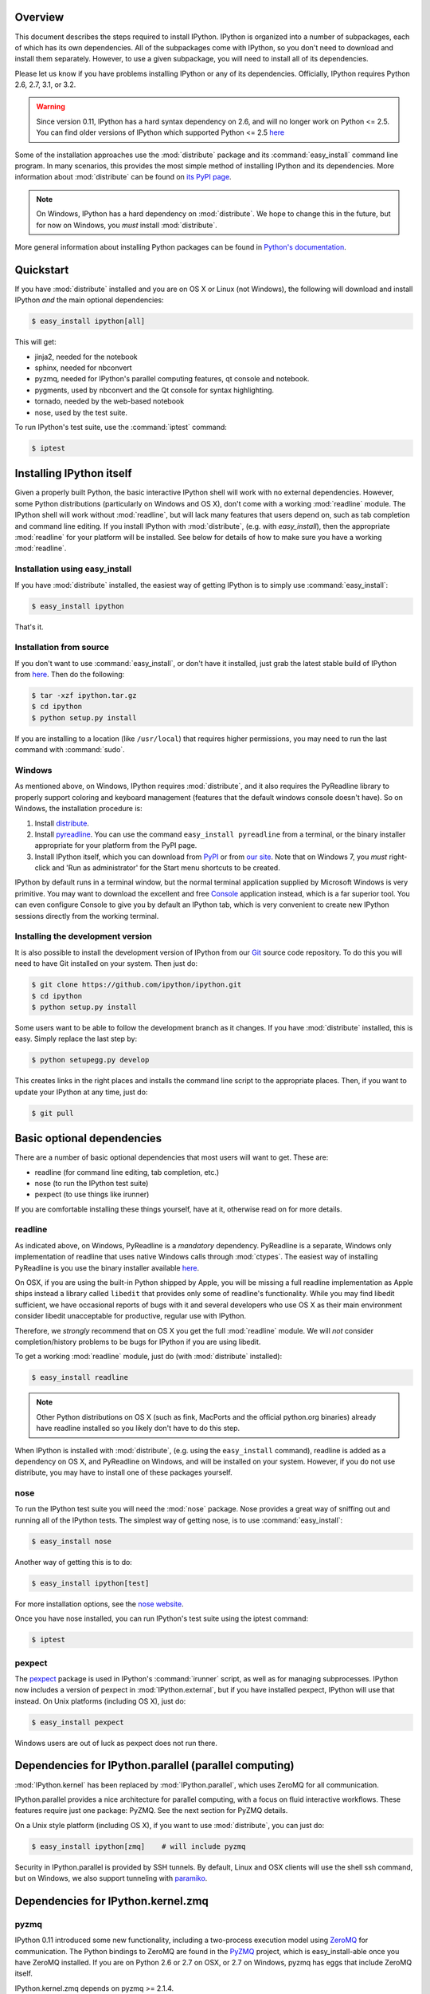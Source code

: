 Overview
========

This document describes the steps required to install IPython.  IPython is
organized into a number of subpackages, each of which has its own dependencies.
All of the subpackages come with IPython, so you don't need to download and
install them separately.  However, to use a given subpackage, you will need to
install all of its dependencies.

Please let us know if you have problems installing IPython or any of its
dependencies. Officially, IPython requires Python 2.6, 2.7, 3.1, or 3.2.

.. warning::

    Since version 0.11, IPython has a hard syntax dependency on 2.6, and will no
    longer work on Python <= 2.5. You can find older versions of IPython which
    supported Python <= 2.5 `here <http://archive.ipython.org/release/>`_

Some of the installation approaches use the :mod:`distribute` package and its
:command:`easy_install` command line program.  In many scenarios, this provides
the most simple method of installing IPython and its dependencies.  More
information about :mod:`distribute` can be found on `its PyPI page
<http://pypi.python.org/pypi/distribute>`__.

.. note::

   On Windows, IPython has a hard dependency on :mod:`distribute`.  We hope to
   change this in the future, but for now on Windows, you *must* install
   :mod:`distribute`.

More general information about installing Python packages can be found in
`Python's documentation <http://docs.python.org>`_.


Quickstart
==========

If you have :mod:`distribute` installed and you are on OS X or Linux (not
Windows), the following will download and install IPython *and* the main
optional dependencies:

.. code-block:: bash

    $ easy_install ipython[all]

This will get:

- jinja2, needed for the notebook
- sphinx, needed for nbconvert
- pyzmq, needed for IPython's parallel computing features, qt console and
  notebook.
- pygments, used by nbconvert and the Qt console for syntax highlighting.
- tornado, needed by the web-based notebook
- nose, used by the test suite.

To run IPython's test suite, use the :command:`iptest` command:

.. code-block:: bash

    $ iptest

    
Installing IPython itself
=========================

Given a properly built Python, the basic interactive IPython shell will work
with no external dependencies.  However, some Python distributions
(particularly on Windows and OS X), don't come with a working :mod:`readline`
module.  The IPython shell will work without :mod:`readline`, but will lack
many features that users depend on, such as tab completion and command line
editing.  If you install IPython with :mod:`distribute`, (e.g. with
`easy_install`), then the appropriate :mod:`readline` for your platform will be
installed.  See below for details of how to make sure you have a working
:mod:`readline`.

Installation using easy_install
-------------------------------

If you have :mod:`distribute` installed, the easiest way of getting IPython is
to simply use :command:`easy_install`:

.. code-block:: bash

    $ easy_install ipython

That's it.

Installation from source
------------------------

If you don't want to use :command:`easy_install`, or don't have it installed,
just grab the latest stable build of IPython from `here
<http://ipython.org/download.html>`_.  Then do the following:

.. code-block:: bash

    $ tar -xzf ipython.tar.gz
    $ cd ipython
    $ python setup.py install

If you are installing to a location (like ``/usr/local``) that requires higher
permissions, you may need to run the last command with :command:`sudo`.

Windows
-------

As mentioned above, on Windows, IPython requires :mod:`distribute`, and it also
requires the PyReadline library to properly support coloring and keyboard
management (features that the default windows console doesn't have).  So on
Windows, the installation procedure is:

1. Install `distribute <http://pypi.python.org/pypi/distribute>`_.

2. Install `pyreadline <http://pypi.python.org/pypi/pyreadline>`_.  You can use
   the command ``easy_install pyreadline`` from a terminal, or the binary
   installer appropriate for your platform from the PyPI page.

3. Install IPython itself, which you can download from `PyPI
   <http://pypi.python.org/pypi/ipython>`_ or from `our site
   <http://ipython.org/download.html>`_.  Note that on Windows 7, you *must*
   right-click and 'Run as administrator' for the Start menu shortcuts to be
   created.

IPython by default runs in a terminal window, but the normal terminal
application supplied by Microsoft Windows is very primitive.  You may want to
download the excellent and free Console_ application instead, which is a far
superior tool.  You can even configure Console to give you by default an
IPython tab, which is very convenient to create new IPython sessions directly
from the working terminal.

.. _Console:  http://sourceforge.net/projects/console

   
Installing the development version
----------------------------------

It is also possible to install the development version of IPython from our
`Git <http://git-scm.com/>`_ source code repository.  To do this you will
need to have Git installed on your system.  Then just do:

.. code-block:: bash

    $ git clone https://github.com/ipython/ipython.git
    $ cd ipython
    $ python setup.py install

Some users want to be able to follow the development branch as it changes.  If
you have :mod:`distribute` installed, this is easy. Simply replace the last
step by:

.. code-block:: bash

    $ python setupegg.py develop

This creates links in the right places and installs the command line script to
the appropriate places.  Then, if you want to update your IPython at any time,
just do:

.. code-block:: bash

    $ git pull

    
Basic optional dependencies
===========================

There are a number of basic optional dependencies that most users will want to
get.  These are:

* readline (for command line editing, tab completion, etc.)
* nose (to run the IPython test suite)
* pexpect (to use things like irunner)

If you are comfortable installing these things yourself, have at it, otherwise
read on for more details.

readline
--------

As indicated above, on Windows, PyReadline is a *mandatory* dependency.
PyReadline is a separate, Windows only implementation of readline that uses
native Windows calls through :mod:`ctypes`. The easiest way of installing
PyReadline is you use the binary installer available `here
<http://pypi.python.org/pypi/pyreadline>`_.

On OSX, if you are using the built-in Python shipped by Apple, you will be
missing a full readline implementation as Apple ships instead a library called
``libedit`` that provides only some of readline's functionality.  While you may
find libedit sufficient, we have occasional reports of bugs with it and several
developers who use OS X as their main environment consider libedit unacceptable
for productive, regular use with IPython.

Therefore, we *strongly* recommend that on OS X you get the full
:mod:`readline` module.  We will *not* consider completion/history problems to
be bugs for IPython if you are using libedit.

To get a working :mod:`readline` module, just do (with :mod:`distribute`
installed):

.. code-block:: bash

    $ easy_install readline

.. note::

    Other Python distributions on OS X (such as fink, MacPorts and the official
    python.org binaries) already have readline installed so you likely don't
    have to do this step.

When IPython is installed with :mod:`distribute`, (e.g. using the
``easy_install`` command), readline is added as a dependency on OS X, and
PyReadline on Windows, and will be installed on your system.  However, if you
do not use distribute, you may have to install one of these packages yourself.


nose
----

To run the IPython test suite you will need the :mod:`nose` package.  Nose
provides a great way of sniffing out and running all of the IPython tests.  The
simplest way of getting nose, is to use :command:`easy_install`:

.. code-block:: bash

    $ easy_install nose

Another way of getting this is to do:

.. code-block:: bash

    $ easy_install ipython[test]

For more installation options, see the `nose website
<http://somethingaboutorange.com/mrl/projects/nose/>`_.  

Once you have nose installed, you can run IPython's test suite using the
iptest command:

.. code-block:: bash

    $ iptest

pexpect
-------

The pexpect_ package is used in IPython's :command:`irunner` script, as well as
for managing subprocesses. IPython now includes a version of pexpect in
:mod:`IPython.external`, but if you have installed pexpect, IPython will use
that instead. On Unix platforms (including OS X), just do:

.. code-block:: bash

    $ easy_install pexpect

Windows users are out of luck as pexpect does not run there.

Dependencies for IPython.parallel (parallel computing)
======================================================

:mod:`IPython.kernel` has been replaced by :mod:`IPython.parallel`, 
which uses ZeroMQ for all communication.

IPython.parallel provides a nice architecture for parallel computing, with a
focus on fluid interactive workflows.  These features require just one package:
PyZMQ.  See the next section for PyZMQ details.

On a Unix style platform (including OS X), if you want to use
:mod:`distribute`, you can just do:

.. code-block:: bash

    $ easy_install ipython[zmq]    # will include pyzmq

Security in IPython.parallel is provided by SSH tunnels.  By default, Linux
and OSX clients will use the shell ssh command, but on Windows, we also
support tunneling with paramiko_.

Dependencies for IPython.kernel.zmq
===================================

pyzmq
-----

IPython 0.11 introduced some new functionality, including a two-process
execution model using ZeroMQ_ for communication. The Python bindings to ZeroMQ
are found in the PyZMQ_ project, which is easy_install-able once you have
ZeroMQ installed.  If you are on Python 2.6 or 2.7 on OSX, or 2.7 on Windows,
pyzmq has eggs that include ZeroMQ itself.

IPython.kernel.zmq depends on pyzmq >= 2.1.4.

Dependencies for the IPython QT console
=======================================

pyzmq
-----

Like the :mod:`IPython.parallel` package, the QT Console requires ZeroMQ and
PyZMQ.

Qt
--

Also with 0.11, a new GUI was added using the work in :mod:`IPython.kernel.zmq`, which
can be launched with ``ipython qtconsole``. The GUI is built on Qt, and works
with either PyQt, which can be installed from the `PyQt website
<http://www.riverbankcomputing.co.uk/>`_, or `PySide
<http://www.pyside.org/>`_, from Nokia.

pygments
--------

The syntax-highlighting in ``ipython qtconsole`` is done with the pygments_
project, which is easy_install-able.

.. _installnotebook:

Dependencies for the IPython HTML notebook
==========================================

The IPython notebook is a notebook-style web interface to IPython and can be
started withe command ``ipython notebook``.

pyzmq
-----

Like the :mod:`IPython.parallel` and :mod:`IPython.frontend.qt.console`
packages, the HTML notebook requires ZeroMQ and PyZMQ.

Tornado
-------

The IPython notebook uses the Tornado_ project for its HTTP server.  Tornado 2.1
is required, in order to support current versions of browsers, due to an update
to the websocket protocol.

Jinja
-----

The IPython notebook uses the Jinja_ templating tool to render HTML pages.


MathJax
-------

The IPython notebook uses the MathJax_ Javascript library for rendering LaTeX
in web browsers. Because MathJax is large, we don't include it with
IPython. Normally IPython will load MathJax from a CDN, but if you have a slow
network connection, or want to use LaTeX without an internet connection at all,
you can install MathJax locally.

A quick and easy method is to install it from a python session::

    from IPython.external.mathjax import install_mathjax
    install_mathjax()

If you need tighter configuration control, you can download your own copy
of MathJax from http://www.mathjax.org/download/ - use the MathJax-2.0 link.
When you have the file stored locally, install it with::

	python -m IPython.external.mathjax /path/to/source/mathjax-MathJax-v2.0-20-g07669ac.zip

For unusual needs, IPython can tell you what directory it wants to find MathJax in::

	python -m IPython.external.mathjax -d /some/other/mathjax

By default Mathjax will be installed in your ipython profile directory, but you
can make system wide install, please refer to the documentation and helper function 
of :mod:`IPython.external.mathjax`

Browser Compatibility
---------------------

The IPython notebook is officially supported on the following browers:

* Chrome ≥ 13
* Safari ≥ 5
* Firefox ≥ 6

The is mainly due to the notebook's usage of WebSockets and the flexible box model.

The following browsers are unsupported:

* Safari < 5
* Firefox < 6
* Chrome < 13
* Opera (any): CSS issues, but execution might work
* Internet Explorer < 10

The following specific combinations are known **NOT** to work:

* Safari, IPython 0.12, tornado ≥ 2.2.0
* Safari with HTTPS connection to notebook and an untrusted certificate (websockets will fail)
* The [diigo Chrome extension](http://help.diigo.com/tools/chrome-extension) seems to interfere with scrolling

There are some early reports that the Notebook works on Internet Explorer 10, but we
expect there will be some CSS issues related to the flexible box model.


Dependencies for nbconvert (converting notebooks to various formats)
====================================================================

pandoc
------

The most important dependency of nbconvert is Pandoc_, a document format translation program.
This is not a Python package, so it cannot be expressed as a regular IPython dependency with setuptools.

To install pandoc on Linux, you can generally use your package manager::

    sudo apt-get install pandoc

On other platforms, you can get pandoc from `their website <http://johnmacfarlane.net/pandoc/installing.html>`_.


.. _ZeroMQ: http://www.zeromq.org
.. _PyZMQ: https://github.com/zeromq/pyzmq
.. _paramiko: https://github.com/robey/paramiko
.. _pygments: http://pygments.org
.. _pexpect: http://www.noah.org/wiki/Pexpect
.. _Jinja: http://jinja.pocoo.org
.. _Sphinx: http://sphinx-doc.org
.. _pandoc: http://johnmacfarlane.net/pandoc
.. _Tornado: http://www.tornadoweb.org
.. _MathJax: http://www.mathjax.org
